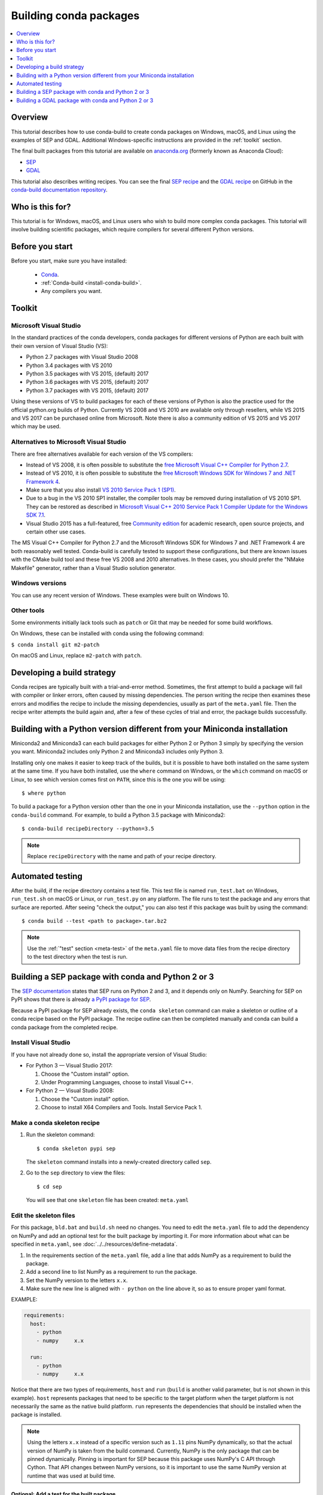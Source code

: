 =======================
Building conda packages
=======================

.. contents::
   :local:
   :depth: 1

Overview
========

This tutorial describes how to use conda-build to create conda
packages on Windows, macOS, and Linux using the examples of
SEP and GDAL. Additional Windows-specific instructions are provided in the
:ref:`toolkit` section.

The final built packages from this tutorial are available on
`anaconda.org`_ (formerly known as Anaconda Cloud):

* `SEP <https://anaconda.org/wwarner/sep/files>`_

* `GDAL <https://anaconda.org/conda-forge/gdal/files>`_

This tutorial also describes writing recipes. You can see the
final `SEP recipe`_
and the `GDAL recipe`_
on GitHub in the `conda-build documentation repository`_.

Who is this for?
================

This tutorial is for Windows, macOS, and Linux users who wish to
build more complex conda packages. This tutorial will involve building
scientific packages, which require compilers for several different
Python versions.


.. _before-you-start4:

Before you start
================

Before you start, make sure you have installed:

   * `Conda`_.
   * :ref:`Conda-build <install-conda-build>`.
   * Any compilers you want.

.. _toolkit:

Toolkit
=======

Microsoft Visual Studio
-----------------------

In the standard practices of the conda developers, conda packages
for different versions of Python are each built with their own
version of Visual Studio (VS):

* Python 2.7 packages with Visual Studio 2008
* Python 3.4 packages with VS 2010
* Python 3.5 packages with VS 2015, (default) 2017
* Python 3.6 packages with VS 2015, (default) 2017
* Python 3.7 packages with VS 2015, (default) 2017

Using these versions of VS to build packages for each of these
versions of Python is also the practice used for the official
python.org builds of Python. Currently VS 2008 and VS 2010 are
available only through resellers, while VS 2015 and VS 2017 can
be purchased online from Microsoft. Note there is also a community
edition of VS 2015 and VS 2017 which may be used.


Alternatives to Microsoft Visual Studio
----------------------------------------

There are free alternatives available for each version of the VS
compilers:

* Instead of VS 2008, it is often possible to substitute the
  `free Microsoft Visual C++ Compiler for Python 2.7`_.

* Instead of VS 2010, it is often possible to substitute the
  `free Microsoft Windows SDK for Windows 7 and .NET Framework 4`_.

* Make sure that you also install `VS 2010 Service Pack 1 (SP1)`_.

* Due to a bug in the VS 2010 SP1 installer, the compiler tools
  may be removed during installation of VS 2010 SP1. They can be
  restored as described in `Microsoft Visual C++ 2010 Service Pack
  1 Compiler Update for the Windows SDK 7.1`_.

* Visual Studio 2015 has a full-featured, free `Community edition`_
  for academic research, open source projects, and certain other
  use cases.


The MS Visual C++ Compiler for Python 2.7 and the Microsoft
Windows SDK for Windows 7 and .NET Framework 4 are both
reasonably well tested. Conda-build is carefully tested to
support these configurations, but there are known issues with the
CMake build tool and these free VS 2008 and 2010 alternatives.
In these cases, you should prefer the "NMake Makefile" generator,
rather than a Visual Studio solution generator.


Windows versions
-----------------

You can use any recent version of Windows. These examples were
built on Windows 10.

Other tools
------------

Some environments initially lack tools such as ``patch`` or Git
that may be needed for some build workflows.

On Windows, these can be installed with conda using the following command:

``$ conda install git m2-patch``


On macOS and Linux, replace ``m2-patch`` with ``patch``.


Developing a build strategy
============================

Conda recipes are typically built with a trial-and-error method.
Sometimes, the first attempt to build a package will fail with compiler
or linker errors, often caused by missing dependencies. The person
writing the recipe then examines these errors and modifies the
recipe to include the missing dependencies, usually as part of the
``meta.yaml`` file. Then the recipe writer attempts the build
again and, after a few of these cycles of trial and error, the
package builds successfully.


Building with a Python version different from your Miniconda installation
==========================================================================

Miniconda2 and Miniconda3 can each build packages for either
Python 2 or Python 3 simply by specifying the version you want.
Miniconda2 includes only Python 2 and Miniconda3 includes only
Python 3.

Installing only one makes it easier to keep track of
the builds, but it is possible to have both installed on the same
system at the same time. If you have both installed, use the
``where`` command on Windows, or the ``which`` command on macOS or
Linux, to see which version comes first on ``PATH``, since this is
the one you will be using::

  $ where python

To build a package for a Python version other than the one in
your Miniconda installation, use the ``--python`` option in the
``conda-build`` command. For example, to build a Python 3.5 package
with Miniconda2::

    $ conda-build recipeDirectory --python=3.5

.. note::
   Replace ``recipeDirectory`` with the name and path of your
   recipe directory.

Automated testing
==================

After the build, if the recipe directory contains a test file. This test
file is named ``run_test.bat`` on Windows, ``run_test.sh`` on macOS or Linux,
or ``run_test.py`` on any platform. The file runs to test the package
and any errors that surface are reported. After seeing "check the output,"
you can also test if this package was built by using the command::

$ conda build --test <path to package>.tar.bz2

.. note::
   Use the :ref:`"test" section <meta-test>` of the ``meta.yaml`` file
   to move data files from the recipe directory to the test directory when
   the test is run.


Building a SEP package with conda and Python 2 or 3
=====================================================

The `SEP documentation`_ states
that SEP runs on Python 2 and 3, and it depends only on NumPy.
Searching for SEP on PyPI shows that there is already `a PyPI
package for SEP`_.

Because a PyPI package for SEP already exists, the
``conda skeleton`` command can make a skeleton or outline of a
conda recipe based on the PyPI package. The recipe outline
can then be completed manually and conda can build a conda package
from the completed recipe.


Install Visual Studio
----------------------

If you have not already done so, install the appropriate
version of Visual Studio:

* For Python 3 — Visual Studio 2017:

  #. Choose the "Custom install" option.

  #. Under Programming Languages, choose to install Visual C++.

* For Python 2 — Visual Studio 2008:

  #. Choose the "Custom install" option.

  #. Choose to install X64 Compilers and Tools. Install Service Pack 1.


Make a conda skeleton recipe
-----------------------------

#. Run the skeleton command::

       $ conda skeleton pypi sep

   The ``skeleton`` command installs into a newly-created
   directory called ``sep``.

#. Go to the ``sep`` directory to view the files::

       $ cd sep

   You will see that one ``skeleton`` file has been created: ``meta.yaml``


Edit the skeleton files
------------------------

For this package, ``bld.bat`` and ``build.sh`` need no changes.
You need to edit the ``meta.yaml`` file to add the dependency on
NumPy and add an optional test for the built package by importing
it. For more information about what can be specified in ``meta.yaml``,
see :doc:`../../resources/define-metadata`.

#. In the requirements section of the ``meta.yaml`` file, add a
   line that adds NumPy as a requirement to build the package.

#. Add a second line to list NumPy as a requirement to run the
   package.

#. Set the NumPy version to the letters ``x.x``.

#. Make sure the new line is aligned with ``- python`` on the
   line above it, so as to ensure proper yaml format.

EXAMPLE:

.. code-block:: yaml

    requirements:
      host:
        - python
        - numpy     x.x

      run:
        - python
        - numpy     x.x

Notice that there are two types of requirements, ``host`` and ``run``
(``build`` is another valid parameter, but is not shown in this example).
``host`` represents packages that need to be specific to the target
platform when the target platform is not necessarily the same as
the native build platform. ``run`` represents the dependencies that
should be installed when the package is installed.

.. note::
   Using the letters ``x.x`` instead of a specific version
   such as ``1.11`` pins NumPy dynamically, so that the actual
   version of NumPy is taken from the build command. Currently, NumPy
   is the only package that can be pinned dynamically. Pinning is
   important for SEP because this package uses NumPy's C API through
   Cython. That API changes between NumPy versions, so it is
   important to use the same NumPy version at runtime that was used
   at build time.


Optional: Add a test for the built package
^^^^^^^^^^^^^^^^^^^^^^^^^^^^^^^^^^^^^^^^^^^

Adding this optional test will test the package at the end of the
build by making sure that the Python statement ``import sep``
runs successfully:

#. Add ``- sep``, checking to be sure that the indentation is
   consistent with the rest of the file:

   .. code-block:: yaml

    test:
      # Python imports
      imports:
        - sep


Build the package
-----------------

Build the package using the recipe you just created::

    $ conda build sep


Check the output
----------------

#. Check the output to make sure that the build completed
   successfully. The output contains the location of the final
   package file and a command to upload the package to Anaconda
   Cloud. The output will look something like:

   .. code-block:: yaml

      # Automatic uploading is disabled
      # If you want to upload package(s) to anaconda.org later, type:
      anaconda upload /Users/builder/miniconda3/conda-bld/osx-64/sep-1.0.3-np111py36_0.tar.bz2
      # To have conda build upload to anaconda.org automatically, use
      # $ conda config --set anaconda_upload yes
      anaconda_upload is not set.  Not uploading wheels: []
      ####################################################################################
      Resource usage summary:
      Total time: 0:00:56.4
      CPU usage: sys=0:00:00.7, user=0:00:07.0
      Maximum memory usage observed: 220.1M
      Total disk usage observed (not including envs): 3.9K
      ####################################################################################
      Source and build intermediates have been left in /Users/builder/miniconda3/conda-bld.
      There are currently 437 accumulated.
      To remove them, you can run the ```conda build purge``` command

2. If there are any linker or compiler errors, modify the recipe
   and build again.


Building a GDAL package with conda and Python 2 or 3
====================================================

To begin, install Anaconda or Miniconda and conda-build. If you are using a
Windows machine, also use conda to install Git and ``m2-patch``.

.. code-block:: bash

    $ conda install git
    $ conda install m2-patch

Because GDAL includes C and C++, building it on Windows requires Visual Studio.
This procedure describes how to build a package with Python 2 or
Python 3. Follow the instructions for the version with which you want
to build.


To build a GDAL package:

#. Install Visual Studio:

   * For Python 3, install `Visual Studio 2017`_:

    * Choose "Custom install".
    * Under "Programming Languages", select workloads that come from Visual
      Studio so that you can choose the Desktop Development with C++ and
      Universal Platform C.

   * For Python 2, install `Visual Studio 2008`_:

    * Choose "Custom install".
    * Choose to install X64 Compilers and Tools.
    * Install Visual Studio 2008 Service Pack 1.

#. Install Git.
   Because the GDAL package sources are retrieved from GitHub
   for the build, you must install Git::

      $ conda install git m2-patch conda-build

#. Get ``gdal-feedstock``. For the purpose of this tutorial, we will be using a recipe from Anaconda::

    $ git clone https://github.com/AnacondaRecipes/gdal-feedstock.git

#. Use conda-build to build the ``gdal-feedstock``::

    $ conda build gdal-feedstock

#. Check the output to make sure that the build completed
   successfully. The output also contains the location of the
   final package file and a command to upload the package to
   Cloud. For this package in particular, there should be two
   packages outputted: ``libgdal`` and ``GDAL``.

#. In case of any linker or compiler errors, modify the recipe
   and run it again.

Let's take a closer look at what's happening inside the ``gdal-feedstock``,
specifically in the ``meta.yaml`` file.

The first interesting bit happens under ``source`` in the ``patches``
section:
::

  patches:
    # BUILT_AS_DYNAMIC_LIB.
    - 0001-windowshdf5.patch
    # Use multiple cores on Windows.
    - 0002-multiprocessor.patch
    # disable 12 bit jpeg on Windows as we aren't using internal jpeg
    - 0003-disable_jpeg12.patch

This section is basically saying "when this package is being built on a Windows
platform, apply the following patch files". Notice that the patch files
are in the ``patches`` directory of the recipe. These patches will only
be applied to Windows since the ``# [win]`` selector is applied to each
of the patch entries. For more about selectors, see
:ref:`preprocess-selectors`.

In the ``requirements`` section, notice how there are both a ``build`` and
``host`` set of requirements (``run`` is another valid parameter, but is
not shown in this example). For this recipe, all the compilers required to
build the package are listed in the ``build`` requirements.
Normally, this section will list out packages required to build the package.
GDAL requires CMake on Windows, as well as C compilers.
Notice that the C compilers are pulled into the recipe using the syntax
``{{ compiler('c') }}``. Since conda-build 3, conda-build defines a jinja2
function ``compiler()`` to specify compiler packages dynamically. So, using
the ``compiler('c')`` function in a conda recipe will pull in the correct
compiler for any build platform. For more information about compilers with
conda-build see :ref:`compiler-tools<compiler-tools>`.

Also note that the compilers used by conda-build can be specified using
a ``conda_build_config.yaml``. For more information about how to do that,
see :ref:`using-your-customized-compiler-package-with-conda-build-3`.

Notice that this package has an ``outputs`` section.
This section is a list of packages to output as a result of building
this package. In this case, the packages ``libgdal`` and ``GDAL`` will be built.
Similar to a normal recipe, the outputs can have build scripts,
tests scripts, and requirements specified.
For more information on how outputs work, see the :ref:`package-outputs`.

Now, let's try to build GDAL against some build matrix.
We will specify building against Python 3.7 and 3.5 using a conda-build config.
Add the following to your ``conda_build_config.yaml``:

..  code-block:: yaml

    python:
       - 3.7
       - 3.5


Now you can build GDAL using conda-build with the command::

  $ conda build gdal-feedstock

Or explicitly set the location of the conda-build variant matrix::

  $ conda build gdal-feedstock --variant-config-file conda_build_config.yaml

If you want to know more about build variants and ``conda_build_config.yaml``,
including how to specify a config file and what can go into it, take a look
at :ref:`conda-build-variant-config-files`.


.. _`anaconda.org`: https://anaconda.org
.. _SEP: https://anaconda.org/wwarner/sep/files
.. _GDAL: https://anaconda.org/conda-forge/gdal/files
.. _`SEP recipe`: https://github.com/conda-forge/sep-feedstock
.. _`GDAL recipe`: https://github.com/conda-forge/gdal-feedstock
.. _`conda-build documentation repository`: https://github.com/conda/conda-build/tree/main/docs
.. _Conda: https://conda.io/projects/conda/en/latest/user-guide/install/index.html
.. _`free Microsoft Visual C++ Compiler for Python 2.7`: https://www.microsoft.com/en-us/download/details.aspx?id=44266
.. _`free Microsoft Windows SDK for Windows 7 and .NET Framework 4`: https://www.microsoft.com/en-us/download/details.aspx?id=8279
.. _`VS 2010 Service Pack 1 (SP1)`: https://www.microsoft.com/en-us/download/details.aspx?id=34677
.. _`Microsoft Visual C++ 2010 Service Pack 1 Compiler Update for the Windows SDK 7.1`: https://www.microsoft.com/en-us/download/details.aspx?id=4422
.. _`Community edition`: https://www.visualstudio.com/en-us/products/visual-studio-community-vs.aspx
.. _`SEP documentation`: https://sep.readthedocs.io
.. _`a PyPI package for SEP`: https://pypi.python.org/pypi/sep
.. _`Visual Studio 2017`: https://docs.microsoft.com/en-us/visualstudio/install/install-visual-studio?view=vs-2017
.. _`Visual Studio 2008`: http://download.microsoft.com/download/E/8/E/E8EEB394-7F42-4963-A2D8-29559B738298/VS2008ExpressWithSP1ENUX1504728.iso
